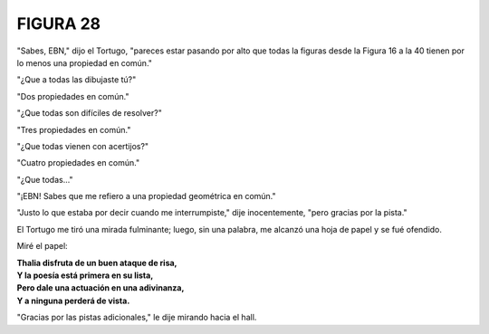 **FIGURA 28**
=============

.. image:: _static/images/confusion-28.svg
   :height: 300px
   :width: 300px
   :scale: 50 %
   :alt: Puzzle 28
   :align: left

"Sabes, EBN," dijo el Tortugo, "pareces estar pasando por alto que todas la figuras desde la Figura 16 a la 40 tienen por lo menos una propiedad en común."

"¿Que a todas las dibujaste tú?"

"Dos propiedades en común."

"¿Que todas son difíciles de resolver?"

"Tres propiedades en común."

"¿Que todas vienen con acertijos?"

"Cuatro propiedades en común."

"¿Que todas..."

"¡EBN! Sabes que me refiero a una propiedad geométrica en común."

"Justo lo que estaba por decir cuando me interrumpiste," dije inocentemente, "pero gracias por la pista."

El Tortugo me tiró una mirada fulminante; luego, sin una palabra, me alcanzó una hoja de papel y se fué ofendido. 

Miré el papel: 

.. line-block::

    **Thalia disfruta de un buen ataque de risa,**
    **Y la poesía está primera en su lista,**
    **Pero dale una actuación en una adivinanza,**
    **Y a ninguna perderá de vista.**

"Gracias por las pistas adicionales," le dije mirando hacia el hall. 

  
